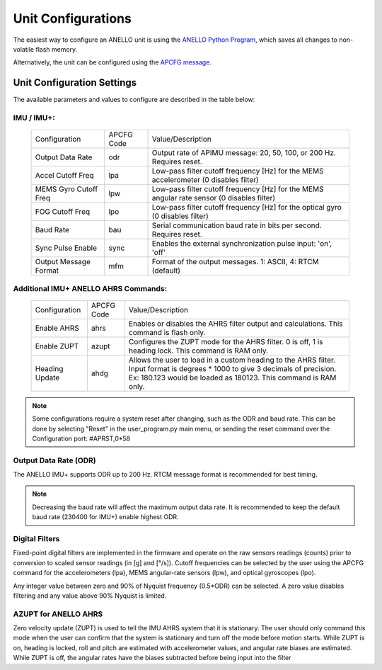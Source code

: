 Unit Configurations
=======================

The easiest way to configure an ANELLO unit is using the `ANELLO Python Program <https://docs-a1.readthedocs.io/en/imu_plus/python_tool.html#unit-configurations>`_, 
which saves all changes to non-volatile flash memory. 

Alternatively, the unit can be configured using the `APCFG message <https://docs-a1.readthedocs.io/en/imu_plus/communication_messaging.html#apcfg-messages>`_.

Unit Configuration Settings
-----------------------------------
The available parameters and values to configure are described in the table below:


IMU / IMU+:
~~~~~~~~~~~~~~~~~~~~~~~~~~~~~~~~~~~
  +------------------------+------------+-------------------------------------------------------------------------------------------------------------+
  | Configuration          | APCFG Code | Value/Description                                                                                           |
  +------------------------+------------+-------------------------------------------------------------------------------------------------------------+
  | Output Data Rate       | odr        | Output rate of APIMU message: 20, 50, 100, or 200 Hz. Requires reset.                                       |
  +------------------------+------------+-------------------------------------------------------------------------------------------------------------+
  | Accel Cutoff Freq      | lpa        | Low-pass filter cutoff frequency [Hz] for the MEMS accelerometer (0 disables filter)                        |
  +------------------------+------------+-------------------------------------------------------------------------------------------------------------+
  | MEMS Gyro Cutoff Freq  | lpw        | Low-pass filter cutoff frequency [Hz] for the MEMS angular rate sensor (0 disables filter)                  |
  +------------------------+------------+-------------------------------------------------------------------------------------------------------------+
  | FOG Cutoff Freq        | lpo        | Low-pass filter cutoff frequency [Hz] for the optical gyro (0 disables filter)                              |
  +------------------------+------------+-------------------------------------------------------------------------------------------------------------+
  | Baud Rate              | bau        | Serial communication baud rate in bits per second. Requires reset.                                          |
  +------------------------+------------+-------------------------------------------------------------------------------------------------------------+
  | Sync Pulse Enable      | sync       | Enables the external synchronization pulse input: 'on', 'off'                                               |
  +------------------------+------------+-------------------------------------------------------------------------------------------------------------+
  | Output Message Format  | mfm        | Format of the output messages. 1: ASCII, 4: RTCM (default)                                                  |
  +------------------------+------------+-------------------------------------------------------------------------------------------------------------+

Additional IMU+ ANELLO AHRS Commands:
~~~~~~~~~~~~~~~~~~~~~~~~~~~~~~~~~~~~~~~~
  +------------------------+------------+-------------------------------------------------------------------------------------------------------------+
  | Configuration          | APCFG Code | Value/Description                                                                                           |
  +------------------------+------------+-------------------------------------------------------------------------------------------------------------+
  | Enable AHRS            | ahrs       | Enables or disables the AHRS filter output and calculations. This command is flash only.                    |
  +------------------------+------------+-------------------------------------------------------------------------------------------------------------+
  | Enable ZUPT            | azupt      | Configures the ZUPT mode for the AHRS filter. 0 is off, 1 is heading lock. This command is RAM only.        |
  +------------------------+------------+-------------------------------------------------------------------------------------------------------------+
  | Heading Update         | ahdg       | Allows the user to load in a custom heading to the AHRS filter. Input format is degrees * 1000 to give 3    |
  |                        |            | decimals of precision. Ex: 180.123 would be loaded as  180123. This command is RAM only.                    |
  +------------------------+------------+-------------------------------------------------------------------------------------------------------------+

.. note:: Some configurations require a system reset after changing, such as the ODR and baud rate. This can be done by selecting "Reset" in the user_program.py main menu, or sending the reset command over the Configuration port: #APRST,0*58 



Output Data Rate (ODR)
~~~~~~~~~~~~~~~~~~~~~~~~~~~~
The ANELLO IMU+ supports ODR up to 200 Hz. RTCM message format is recommended for best timing.

.. note:: Decreasing the baud rate will affect the maximum output data rate. It is recommended to keep the default baud rate (230400 for IMU+) enable highest ODR.

Digital Filters
~~~~~~~~~~~~~~~~~~~
Fixed-point digital filters are implemented in the firmware and operate on the raw sensors readings (counts) prior to conversion to scaled 
sensor readings (in [g] and [°/s]). Cutoff frequencies can be selected by the user using the APCFG command for the accelerometers (lpa), 
MEMS angular-rate sensors (lpw), and optical gyroscopes (lpo).

Any integer value between zero and 90% of Nyquist frequency (0.5*ODR) can be selected. A zero value disables filtering and any value above 90% Nyquist is limited.


AZUPT for ANELLO AHRS
~~~~~~~~~~~~~~~~~~~~~~~~~~~~~~~~~~~~
Zero velocity update (ZUPT) is used to tell the IMU AHRS system that it is stationary. The user should only command this mode when the user can confirm that the system is stationary and turn off the mode before motion starts. While ZUPT is on, heading is locked, roll and pitch are estimated with accelerometer values, and angular rate biases are estimated. While ZUPT is off, the angular rates have the biases subtracted before being input into the filter 